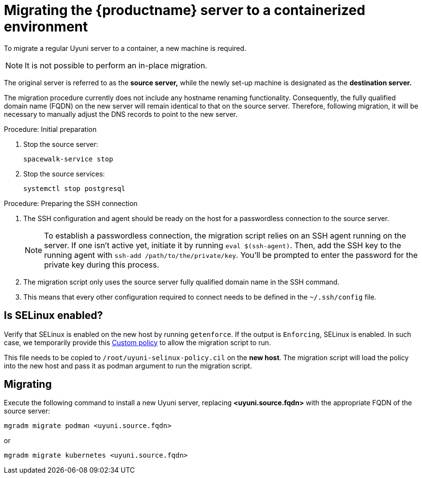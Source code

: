 = Migrating  the {productname} server to a containerized environment

// We need to figure out which uyuni and suma versions prior to the container release can or should be migrated. Something like any version prior to yyyy.mm and later than.

To migrate a regular Uyuni server to a container, a new machine is required.

[NOTE]
====
It is not possible to perform an in-place migration. 
====

The original server is referred to as the **source server,** while the newly set-up machine is designated as the **destination server.**

The migration procedure currently does not include any hostname renaming functionality. Consequently, the fully qualified domain name (FQDN) on the new server will remain identical to that on the source server. Therefore, following migration, it will be necessary to manually adjust the DNS records to point to the new server.

.Procedure: Initial preparation

. Stop the source server:
+

----
spacewalk-service stop
----

. Stop the source services:
+

----
systemctl stop postgresql
----



.Procedure: Preparing the SSH connection

. The SSH configuration and agent should be ready on the host for a passwordless connection to the source server.
+

[NOTE]
====
To establish a passwordless connection, the migration script relies on an SSH agent running on the server. If one isn't active yet, initiate it by running `eval $(ssh-agent)`. Then, add the SSH key to the running agent with `ssh-add /path/to/the/private/key`. You'll be prompted to enter the password for the private key during this process.
==== 

. The migration script only uses the source server fully qualified domain name in the SSH command. 

. This means that every other configuration required to connect needs to be defined in the [systemfile]``~/.ssh/config`` file.


== Is SELinux enabled?

Verify that SELinux is enabled on the new host by running `getenforce`. If the output is `Enforcing`, SELinux is enabled. In such case, we temporarily provide this xref:installation-and-upgrade:container-management/custom-policy.adoc[Custom policy] to allow the migration script to run. 

This file needs to be copied to `/root/uyuni-selinux-policy.cil` on the **new host**. 
The migration script will load the policy into the new host and pass it as podman argument to run the migration script.

// In the future, we plan to ship this custom policy packaged in a RPM and this step will not be required anymore.



== Migrating


Execute the following command to install a new Uyuni server, replacing **<uyuni.source.fqdn>** with the appropriate FQDN of the source server:

----
mgradm migrate podman <uyuni.source.fqdn>
----

or

----
mgradm migrate kubernetes <uyuni.source.fqdn>
----